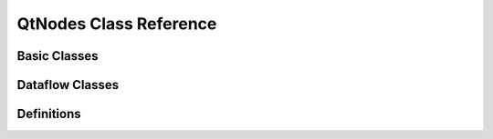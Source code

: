 QtNodes Class Reference
=======================

Basic Classes
-------------

.. doxygenclass:: QtNodes::AbstractGraphModel
   :members:

.. doxygenstruct:: QtNodes::NodeDataType
   :members:

.. doxygenclass:: QtNodes::NodeData
   :members:

.. doxygenclass:: QtNodes::BasicGraphicsScene
   :members:

.. doxygenclass:: QtNodes::GraphicsView
   :members:

.. doxygenclass:: QtNodes::GraphicsViewStyle
   :members:

.. doxygenclass:: QtNodes::NodeGraphicsObject
   :members:

.. doxygenclass:: QtNodes::NodePainter
   :members:

.. doxygenclass:: QtNodes::NodeGeometry
   :members:

.. doxygenclass:: QtNodes::NodeState
   :members:

.. doxygenclass:: QtNodes::NodeStyle
   :members:

.. doxygenclass:: QtNodes::ConnectionGraphicsObject
   :members:

.. doxygenclass:: QtNodes::ConnectionPainter
   :members:

.. doxygenclass:: QtNodes::ConnectionStyle
   :members:

.. doxygenclass:: QtNodes::NodeConnectionInteraction
   :members:

Dataflow Classes
----------------

.. doxygenclass:: QtNodes::DataFlowGraphicsScene
   :members:

.. doxygenclass:: QtNodes::DataFlowGraphModel
   :members:

.. doxygenclass:: QtNodes::NodeDataModel
   :members:

.. doxygenclass:: QtNodes::DataModelRegistry
   :members:

Definitions
-----------

.. doxygentypedef:: QtNodes::ConnectionId

.. doxygentypedef:: QtNodes::NodeId

.. doxygenenum:: QtNodes::NodeRole

.. doxygenenum:: QtNodes::NodeFlag

.. doxygenenum:: QtNodes::PortRole

.. doxygenenum:: QtNodes::ConnectionPolicy

.. doxygenenum:: QtNodes::PortType
